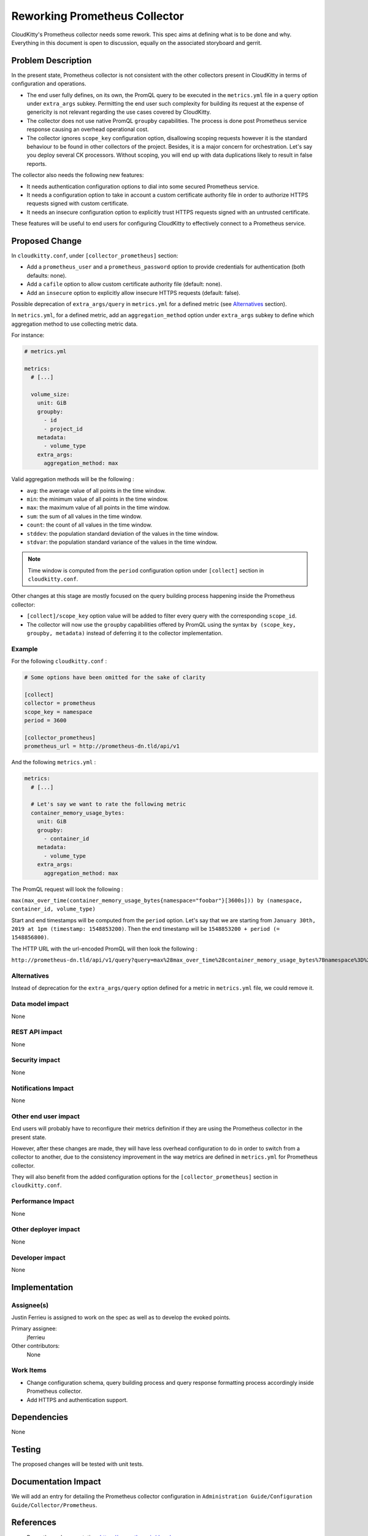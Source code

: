 ..
 This work is licensed under a Creative Commons Attribution 3.0 Unported
 License.

 http://creativecommons.org/licenses/by/3.0/legalcode

======================================
Reworking Prometheus Collector
======================================

CloudKitty's Prometheus collector needs some rework. This spec aims at defining
what is to be done and why. Everything in this document is open to discussion,
equally on the associated storyboard and gerrit.

Problem Description
===================

In the present state, Prometheus collector is not consistent with the other
collectors present in CloudKitty in terms of configuration and operations.

* The end user fully defines, on its own, the PromQL query to be executed
  in the ``metrics.yml`` file in a ``query`` option
  under ``extra_args`` subkey.
  Permitting the end user such complexity for building its request
  at the expense of genericity is not relevant regarding the use cases
  covered by CloudKitty.

* The collector does not use native PromQL ``groupby`` capabilities.
  The process is done post Prometheus service response causing
  an overhead operational cost.

* The collector ignores ``scope_key`` configuration option,
  disallowing scoping requests however it is the standard behaviour
  to be found in other collectors of the project.
  Besides, it is a major concern for orchestration.
  Let's say you deploy several CK processors. Without scoping,
  you will end up with data duplications likely to result in false reports.

The collector also needs the following new features:

* It needs authentication configuration options to dial into
  some secured Prometheus service.

* It needs a configuration option to take in account a custom certificate
  authority file in order to authorize HTTPS requests
  signed with custom certificate.

* It needs an insecure configuration option to explicitly trust HTTPS
  requests signed with an untrusted certificate.

These features will be useful to end users for configuring CloudKitty
to effectively connect to a Prometheus service.

Proposed Change
===============

In ``cloudkitty.conf``, under ``[collector_prometheus]`` section:

* Add a ``prometheus_user`` and a ``prometheus_password`` option
  to provide credentials for authentication (both defaults: none).

* Add a ``cafile`` option to allow custom certificate authority
  file (default: none).

* Add an ``insecure`` option to explicitly allow insecure HTTPS requests
  (default: false).


Possible deprecation of ``extra_args/query`` in ``metrics.yml``
for a defined metric (see Alternatives_ section).


In ``metrics.yml``, for a defined metric, add an ``aggregation_method`` option
under ``extra_args`` subkey to define which aggregation method to use collecting
metric data.

For instance:

.. code-block:: YAML

  # metrics.yml

  metrics:
    # [...]

    volume_size:
      unit: GiB
      groupby:
        - id
        - project_id
      metadata:
        - volume_type
      extra_args:
        aggregation_method: max

Valid aggregation methods will be the following :

* ``avg``: the average value of all points in the time window.
* ``min``: the minimum value of all points in the time window.
* ``max``: the maximum value of all points in the time window.
* ``sum``: the sum of all values in the time window.
* ``count``: the count of all values in the time window.
* ``stddev``: the population standard deviation of the values in the time window.
* ``stdvar``: the population standard variance of the values in the time window.

.. note::

   Time window is computed from the ``period`` configuration option under
   ``[collect]`` section in ``cloudkitty.conf``.

Other changes at this stage are mostly focused on the query building process
happening inside the Prometheus collector:

* ``[collect]/scope_key`` option value will be added to filter every query
  with the corresponding ``scope_id``.

* The collector will now use the ``groupby`` capabilities offered by PromQL
  using the syntax ``by (scope_key, groupby, metadata)`` instead of
  deferring it to the collector implementation.

Example
-------

For the following ``cloudkitty.conf`` :

.. code-block:: INI

   # Some options have been omitted for the sake of clarity

   [collect]
   collector = prometheus
   scope_key = namespace
   period = 3600

   [collector_prometheus]
   prometheus_url = http://prometheus-dn.tld/api/v1

And the following ``metrics.yml`` :

.. code-block:: YAML

  metrics:
    # [...]

    # Let's say we want to rate the following metric
    container_memory_usage_bytes:
      unit: GiB
      groupby:
        - container_id
      metadata:
        - volume_type
      extra_args:
        aggregation_method: max


The PromQL request will look the following :

``max(max_over_time(container_memory_usage_bytes{namespace="foobar"}[3600s])) by (namespace, container_id, volume_type)``

Start and end timestamps will be computed from the ``period`` option.
Let's say that we are starting from ``January 30th, 2019 at 1pm
(timestamp: 1548853200)``.
Then the end timestamp will be ``1548853200 + period (= 1548856800)``.

The HTTP URL with the url-encoded PromQL will then look the following :

``http://prometheus-dn.tld/api/v1/query?query=max%28max_over_time%28container_memory_usage_bytes%7Bnamespace%3D%22foobar%22%7D%5B3600s%5D%29%29%20by%20%28namespace%2C%20container_id%2C%20volume_type%29&time=158856800``


Alternatives
------------

Instead of deprecation for the ``extra_args/query`` option
defined for a metric in ``metrics.yml`` file, we could remove it.

Data model impact
-----------------

None

REST API impact
---------------

None

Security impact
---------------

None

Notifications Impact
--------------------

None

Other end user impact
---------------------

End users will probably have to reconfigure their metrics definition
if they are using the Prometheus collector in the present state.

However, after these changes are made,
they will have less overhead configuration to do in order to
switch from a collector to another, due to the consistency improvement
in the way metrics are defined in ``metrics.yml`` for Prometheus collector.

They will also benefit from the added configuration options
for the ``[collector_prometheus]`` section in ``cloudkitty.conf``.

Performance Impact
------------------

None

Other deployer impact
---------------------

None

Developer impact
----------------

None

Implementation
==============

Assignee(s)
-----------

Justin Ferrieu is assigned to work on the spec as well as to develop
the evoked points.

Primary assignee:
  jferrieu

Other contributors:
  None

Work Items
----------

* Change configuration schema, query building process and query response
  formatting process accordingly inside Prometheus collector.
* Add HTTPS and authentication support.

Dependencies
============

None

Testing
=======

The proposed changes will be tested with unit tests.

Documentation Impact
====================

We will add an entry for detailing the Prometheus collector configuration
in ``Administration Guide/Configuration Guide/Collector/Prometheus``.

References
==========

* Prometheus documentation: https://prometheus.io/docs/

